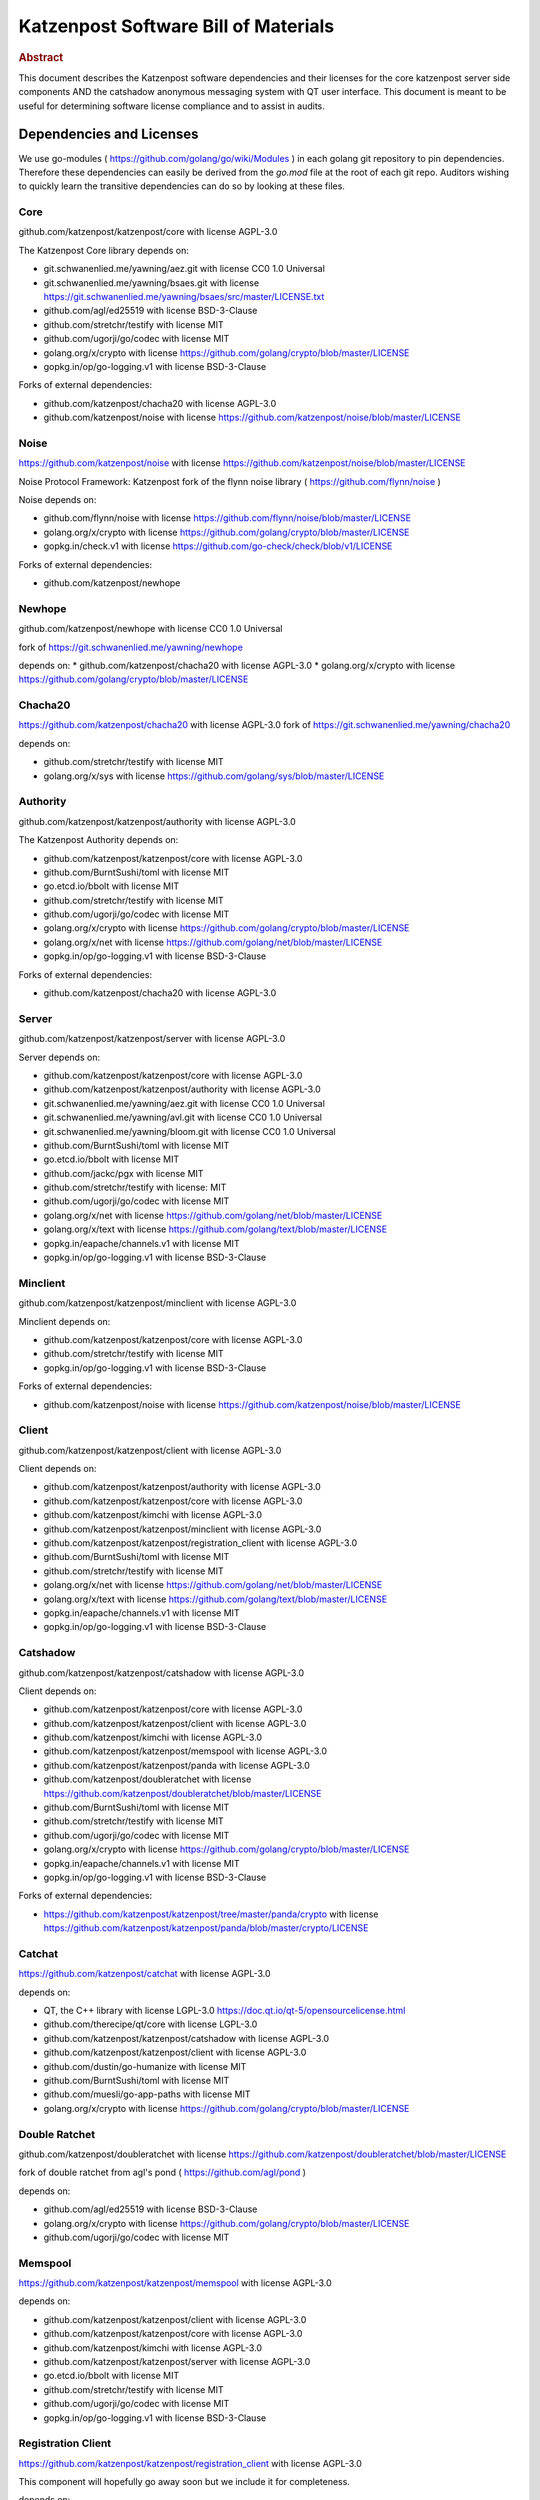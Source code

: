 Katzenpost Software Bill of Materials
*************************************

.. rubric:: Abstract

This document describes the Katzenpost software dependencies and their
licenses for the core katzenpost server side components AND the
catshadow anonymous messaging system with QT user interface. This
document is meant to be useful for determining software license
compliance and to assist in audits.


Dependencies and Licenses
=========================

We use go-modules ( https://github.com/golang/go/wiki/Modules ) in
each golang git repository to pin dependencies. Therefore these
dependencies can easily be derived from the `go.mod` file at the
root of each git repo. Auditors wishing to quickly learn the transitive
dependencies can do so by looking at these files.


Core
----

github.com/katzenpost/katzenpost/core with license AGPL-3.0

The Katzenpost Core library depends on:

* git.schwanenlied.me/yawning/aez.git with license CC0 1.0 Universal
* git.schwanenlied.me/yawning/bsaes.git with license https://git.schwanenlied.me/yawning/bsaes/src/master/LICENSE.txt
* github.com/agl/ed25519 with license BSD-3-Clause
* github.com/stretchr/testify with license MIT
* github.com/ugorji/go/codec with license MIT
* golang.org/x/crypto with license https://github.com/golang/crypto/blob/master/LICENSE
* gopkg.in/op/go-logging.v1 with license BSD-3-Clause 

Forks of external dependencies:

* github.com/katzenpost/chacha20 with license AGPL-3.0
* github.com/katzenpost/noise with license https://github.com/katzenpost/noise/blob/master/LICENSE


Noise
-----

https://github.com/katzenpost/noise with license https://github.com/katzenpost/noise/blob/master/LICENSE

Noise Protocol Framework: Katzenpost fork of the flynn noise library ( https://github.com/flynn/noise )

Noise depends on:

* github.com/flynn/noise with license https://github.com/flynn/noise/blob/master/LICENSE
* golang.org/x/crypto with license https://github.com/golang/crypto/blob/master/LICENSE
* gopkg.in/check.v1 with license https://github.com/go-check/check/blob/v1/LICENSE

Forks of external dependencies:
        
* github.com/katzenpost/newhope 


Newhope
-------

github.com/katzenpost/newhope with license CC0 1.0 Universal

fork of https://git.schwanenlied.me/yawning/newhope

depends on:
* github.com/katzenpost/chacha20 with license AGPL-3.0
* golang.org/x/crypto with license https://github.com/golang/crypto/blob/master/LICENSE


Chacha20
--------

https://github.com/katzenpost/chacha20 with license AGPL-3.0
fork of https://git.schwanenlied.me/yawning/chacha20

depends on:

* github.com/stretchr/testify with license MIT
* golang.org/x/sys with license https://github.com/golang/sys/blob/master/LICENSE


Authority
---------

github.com/katzenpost/katzenpost/authority with license AGPL-3.0

The Katzenpost Authority depends on:

* github.com/katzenpost/katzenpost/core with license AGPL-3.0
* github.com/BurntSushi/toml with license MIT
* go.etcd.io/bbolt with license MIT
* github.com/stretchr/testify with license MIT
* github.com/ugorji/go/codec with license MIT
* golang.org/x/crypto with license https://github.com/golang/crypto/blob/master/LICENSE
* golang.org/x/net with license https://github.com/golang/net/blob/master/LICENSE
* gopkg.in/op/go-logging.v1 with license BSD-3-Clause 

Forks of external dependencies:

* github.com/katzenpost/chacha20 with license AGPL-3.0


Server
------

github.com/katzenpost/katzenpost/server with license AGPL-3.0

Server depends on:

* github.com/katzenpost/katzenpost/core with license AGPL-3.0
* github.com/katzenpost/katzenpost/authority with license AGPL-3.0  
* git.schwanenlied.me/yawning/aez.git with license CC0 1.0 Universal
* git.schwanenlied.me/yawning/avl.git with license CC0 1.0 Universal
* git.schwanenlied.me/yawning/bloom.git with license CC0 1.0 Universal
* github.com/BurntSushi/toml with license MIT
* go.etcd.io/bbolt with license MIT
* github.com/jackc/pgx with license MIT
* github.com/stretchr/testify with license: MIT
* github.com/ugorji/go/codec with license MIT
* golang.org/x/net with license https://github.com/golang/net/blob/master/LICENSE
* golang.org/x/text with license https://github.com/golang/text/blob/master/LICENSE
* gopkg.in/eapache/channels.v1 with license MIT
* gopkg.in/op/go-logging.v1 with license BSD-3-Clause 


Minclient
---------

github.com/katzenpost/katzenpost/minclient with license AGPL-3.0

Minclient depends on:

* github.com/katzenpost/katzenpost/core with license AGPL-3.0
* github.com/stretchr/testify with license MIT
* gopkg.in/op/go-logging.v1 with license BSD-3-Clause 

Forks of external dependencies:

* github.com/katzenpost/noise with license https://github.com/katzenpost/noise/blob/master/LICENSE


Client
------

github.com/katzenpost/katzenpost/client with license AGPL-3.0

Client depends on:

* github.com/katzenpost/katzenpost/authority with license AGPL-3.0
* github.com/katzenpost/katzenpost/core with license AGPL-3.0
* github.com/katzenpost/kimchi with license AGPL-3.0
* github.com/katzenpost/katzenpost/minclient with license AGPL-3.0
* github.com/katzenpost/katzenpost/registration_client with license AGPL-3.0
* github.com/BurntSushi/toml with license MIT
* github.com/stretchr/testify with license MIT
* golang.org/x/net with license https://github.com/golang/net/blob/master/LICENSE
* golang.org/x/text with license https://github.com/golang/text/blob/master/LICENSE
* gopkg.in/eapache/channels.v1 with license MIT
* gopkg.in/op/go-logging.v1 with license BSD-3-Clause 


Catshadow
---------

github.com/katzenpost/katzenpost/catshadow with license AGPL-3.0

Client depends on:

* github.com/katzenpost/katzenpost/core with license AGPL-3.0
* github.com/katzenpost/katzenpost/client with license AGPL-3.0
* github.com/katzenpost/kimchi with license AGPL-3.0
* github.com/katzenpost/katzenpost/memspool with license AGPL-3.0
* github.com/katzenpost/katzenpost/panda with license AGPL-3.0
* github.com/katzenpost/doubleratchet with license https://github.com/katzenpost/doubleratchet/blob/master/LICENSE
* github.com/BurntSushi/toml with license MIT
* github.com/stretchr/testify with license MIT
* github.com/ugorji/go/codec with license MIT  
* golang.org/x/crypto with license https://github.com/golang/crypto/blob/master/LICENSE
* gopkg.in/eapache/channels.v1 with license MIT
* gopkg.in/op/go-logging.v1 with license BSD-3-Clause

Forks of external dependencies:

* https://github.com/katzenpost/katzenpost/tree/master/panda/crypto with license https://github.com/katzenpost/katzenpost/panda/blob/master/crypto/LICENSE



Catchat
-------

https://github.com/katzenpost/catchat with license AGPL-3.0

depends on:

* QT, the C++ library with license LGPL-3.0 https://doc.qt.io/qt-5/opensourcelicense.html
* github.com/therecipe/qt/core with license LGPL-3.0
* github.com/katzenpost/katzenpost/catshadow with license AGPL-3.0
* github.com/katzenpost/katzenpost/client with license AGPL-3.0
* github.com/dustin/go-humanize with license MIT
* github.com/BurntSushi/toml with license MIT
* github.com/muesli/go-app-paths with license MIT
* golang.org/x/crypto with license https://github.com/golang/crypto/blob/master/LICENSE


Double Ratchet
--------------

github.com/katzenpost/doubleratchet with license https://github.com/katzenpost/doubleratchet/blob/master/LICENSE

fork of double ratchet from agl's pond ( https://github.com/agl/pond )

depends on:

* github.com/agl/ed25519 with license BSD-3-Clause
* golang.org/x/crypto with license https://github.com/golang/crypto/blob/master/LICENSE
* github.com/ugorji/go/codec with license MIT


Memspool
--------

https://github.com/katzenpost/katzenpost/memspool with license AGPL-3.0

depends on:

* github.com/katzenpost/katzenpost/client with license AGPL-3.0
* github.com/katzenpost/katzenpost/core with license AGPL-3.0
* github.com/katzenpost/kimchi with license AGPL-3.0
* github.com/katzenpost/katzenpost/server with license AGPL-3.0
* go.etcd.io/bbolt with license MIT
* github.com/stretchr/testify with license MIT
* github.com/ugorji/go/codec with license MIT
* gopkg.in/op/go-logging.v1 with license BSD-3-Clause



Registration Client
-------------------

https://github.com/katzenpost/katzenpost/registration_client with license AGPL-3.0

This component will hopefully go away soon but we include it for completeness.

depends on:

* github.com/katzenpost/katzenpost/core with license AGPL-3.0
* github.com/katzenpost/katzenpost/server with license AGPL-3.0
* golang.org/x/net with license https://github.com/golang/net/blob/master/LICENSE
